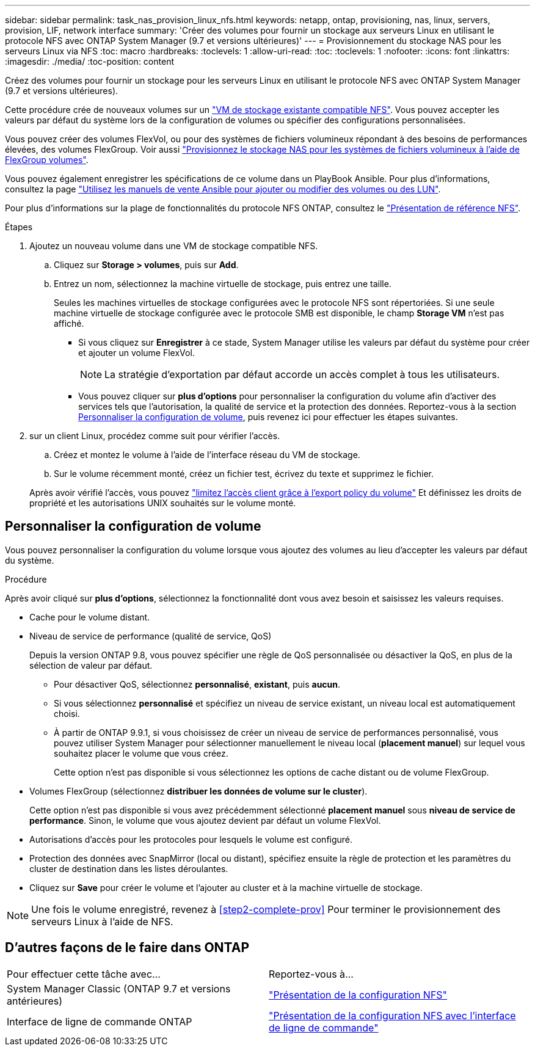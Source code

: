 ---
sidebar: sidebar 
permalink: task_nas_provision_linux_nfs.html 
keywords: netapp, ontap, provisioning, nas, linux, servers, provision, LIF, network interface 
summary: 'Créer des volumes pour fournir un stockage aux serveurs Linux en utilisant le protocole NFS avec ONTAP System Manager (9.7 et versions ultérieures)' 
---
= Provisionnement du stockage NAS pour les serveurs Linux via NFS
:toc: macro
:hardbreaks:
:toclevels: 1
:allow-uri-read: 
:toc: 
:toclevels: 1
:nofooter: 
:icons: font
:linkattrs: 
:imagesdir: ./media/
:toc-position: content


[role="lead"]
Créez des volumes pour fournir un stockage pour les serveurs Linux en utilisant le protocole NFS avec ONTAP System Manager (9.7 et versions ultérieures).

Cette procédure crée de nouveaux volumes sur un link:task_nas_enable_linux_nfs.html["VM de stockage existante compatible NFS"]. Vous pouvez accepter les valeurs par défaut du système lors de la configuration de volumes ou spécifier des configurations personnalisées.

Vous pouvez créer des volumes FlexVol, ou pour des systèmes de fichiers volumineux répondant à des besoins de performances élevées, des volumes FlexGroup.  Voir aussi link:task_nas_provision_flexgroup.html["Provisionnez le stockage NAS pour les systèmes de fichiers volumineux à l'aide de FlexGroup volumes"].

Vous pouvez également enregistrer les spécifications de ce volume dans un PlayBook Ansible. Pour plus d'informations, consultez la page link:task_admin_use_ansible_playbooks_add_edit_volumes_luns.html["Utilisez les manuels de vente Ansible pour ajouter ou modifier des volumes ou des LUN"].

Pour plus d'informations sur la plage de fonctionnalités du protocole NFS ONTAP, consultez le link:nfs-admin/index.html["Présentation de référence NFS"].

.Étapes
. Ajoutez un nouveau volume dans une VM de stockage compatible NFS.
+
.. Cliquez sur *Storage > volumes*, puis sur *Add*.
.. Entrez un nom, sélectionnez la machine virtuelle de stockage, puis entrez une taille.
+
Seules les machines virtuelles de stockage configurées avec le protocole NFS sont répertoriées. Si une seule machine virtuelle de stockage configurée avec le protocole SMB est disponible, le champ *Storage VM* n'est pas affiché.

+
*** Si vous cliquez sur *Enregistrer* à ce stade, System Manager utilise les valeurs par défaut du système pour créer et ajouter un volume FlexVol.
+

NOTE: La stratégie d'exportation par défaut accorde un accès complet à tous les utilisateurs.

*** Vous pouvez cliquer sur *plus d'options* pour personnaliser la configuration du volume afin d'activer des services tels que l'autorisation, la qualité de service et la protection des données.  Reportez-vous à la section <<Personnaliser la configuration de volume>>, puis revenez ici pour effectuer les étapes suivantes.




. [[step2-Complete-Prov,étape 2 du workflow]] sur un client Linux, procédez comme suit pour vérifier l'accès.
+
.. Créez et montez le volume à l'aide de l'interface réseau du VM de stockage.
.. Sur le volume récemment monté, créez un fichier test, écrivez du texte et supprimez le fichier.


+
Après avoir vérifié l'accès, vous pouvez link:task_nas_provision_export_policies.html["limitez l'accès client grâce à l'export policy du volume"] Et définissez les droits de propriété et les autorisations UNIX souhaités sur le volume monté.





== Personnaliser la configuration de volume

Vous pouvez personnaliser la configuration du volume lorsque vous ajoutez des volumes au lieu d'accepter les valeurs par défaut du système.

.Procédure
Après avoir cliqué sur *plus d'options*, sélectionnez la fonctionnalité dont vous avez besoin et saisissez les valeurs requises.

* Cache pour le volume distant.
* Niveau de service de performance (qualité de service, QoS)
+
Depuis la version ONTAP 9.8, vous pouvez spécifier une règle de QoS personnalisée ou désactiver la QoS, en plus de la sélection de valeur par défaut.

+
** Pour désactiver QoS, sélectionnez *personnalisé*, *existant*, puis *aucun*.
** Si vous sélectionnez *personnalisé* et spécifiez un niveau de service existant, un niveau local est automatiquement choisi.
** À partir de ONTAP 9.9.1, si vous choisissez de créer un niveau de service de performances personnalisé, vous pouvez utiliser System Manager pour sélectionner manuellement le niveau local (*placement manuel*) sur lequel vous souhaitez placer le volume que vous créez.
+
Cette option n'est pas disponible si vous sélectionnez les options de cache distant ou de volume FlexGroup.



* Volumes FlexGroup (sélectionnez *distribuer les données de volume sur le cluster*).
+
Cette option n'est pas disponible si vous avez précédemment sélectionné *placement manuel* sous *niveau de service de performance*.   Sinon, le volume que vous ajoutez devient par défaut un volume FlexVol.

* Autorisations d'accès pour les protocoles pour lesquels le volume est configuré.
* Protection des données avec SnapMirror (local ou distant), spécifiez ensuite la règle de protection et les paramètres du cluster de destination dans les listes déroulantes.
* Cliquez sur *Save* pour créer le volume et l'ajouter au cluster et à la machine virtuelle de stockage.



NOTE: Une fois le volume enregistré, revenez à <<step2-complete-prov>> Pour terminer le provisionnement des serveurs Linux à l'aide de NFS.



== D'autres façons de le faire dans ONTAP

|===


| Pour effectuer cette tâche avec... | Reportez-vous à... 


| System Manager Classic (ONTAP 9.7 et versions antérieures) | link:https://docs.netapp.com/us-en/ontap-sm-classic/nfs-config/index.html["Présentation de la configuration NFS"^] 


| Interface de ligne de commande ONTAP | link:nfs-config/index.html["Présentation de la configuration NFS avec l'interface de ligne de commande"] 
|===